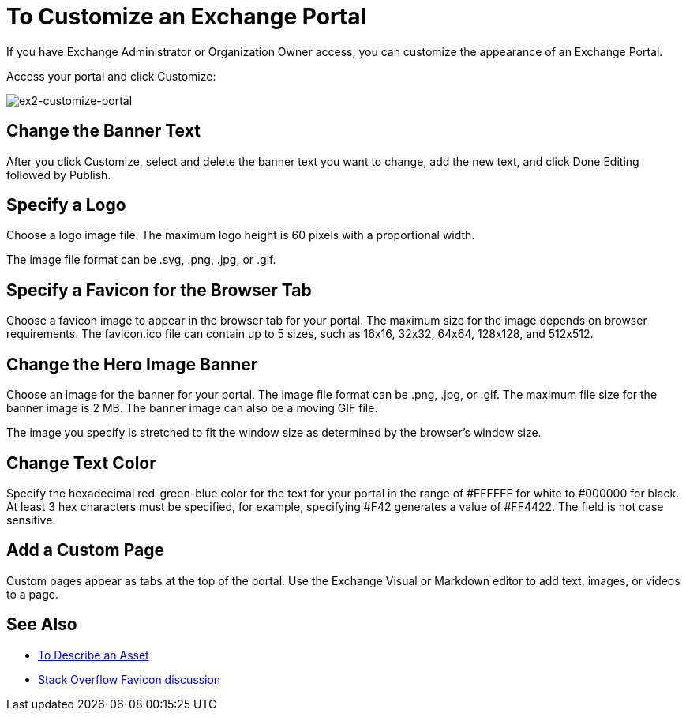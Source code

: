= To Customize an Exchange Portal

If you have Exchange Administrator or Organization Owner access, you can customize the appearance of an Exchange Portal.

Access your portal and click Customize:

image:ex2-customize-portal.png[ex2-customize-portal]

== Change the Banner Text

After you click Customize, select and delete the banner text you want to change, add the new text, and click Done Editing followed by 
Publish.

== Specify a Logo

Choose a logo image file. The maximum logo height is 60 pixels with a proportional width. 

The image file format can be .svg, .png, .jpg, or .gif. 

== Specify a Favicon for the Browser Tab

Choose a favicon image to appear in the browser tab for your portal. The maximum size for the image depends on 
browser requirements. The favicon.ico file can contain up to 5 sizes, such as 16x16, 32x32, 64x64, 128x128, and 512x512. 

== Change the Hero Image Banner

Choose an image for the banner for your portal. The image file format can be .png, .jpg, or .gif. The maximum file size
for the banner image is 2 MB. The banner image can also be a moving GIF file.

The image you specify is stretched to fit the window size as determined by the browser's window size.

== Change Text Color

Specify the hexadecimal red-green-blue color for the text for your portal in the range of #FFFFFF for white to #000000 for black. At least 3 hex characters must be specified, for example, specifying #F42 generates a value of #FF4422. The field is not case sensitive.

== Add a Custom Page

Custom pages appear as tabs at the top of the portal. Use the Exchange Visual or Markdown editor to add text, images, or videos to a page.

== See Also

* link:/anypoint-exchange/to-describe-an-asset[To Describe an Asset]
* https://stackoverflow.com/questions/4014823/does-a-favicon-have-to-be-32x32-or-16x16[Stack Overflow Favicon discussion]
